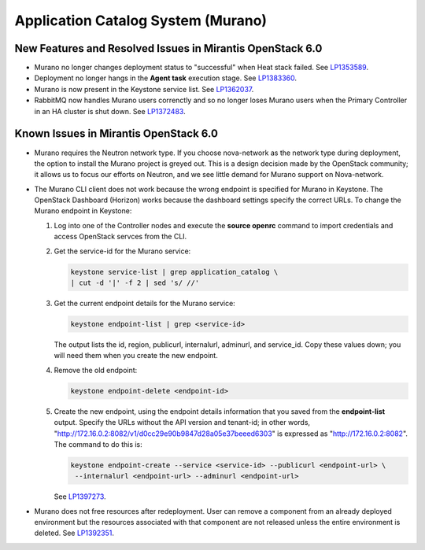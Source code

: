 
.. _murano-rn:

Application Catalog System (Murano)
-----------------------------------

New Features and Resolved Issues in Mirantis OpenStack 6.0
~~~~~~~~~~~~~~~~~~~~~~~~~~~~~~~~~~~~~~~~~~~~~~~~~~~~~~~~~~

* Murano no longer changes deployment status to "successful" when Heat stack failed.
  See `LP1353589 <https://bugs.launchpad.net/bugs/1353589>`_.

* Deployment no longer hangs in the **Agent task**
  execution stage.
  See `LP1383360 <https://bugs.launchpad.net/bugs/1383360>`_.

* Murano is now present in the Keystone service list.
  See `LP1362037 <https://bugs.launchpad.net/bugs/1362037>`_.

* RabbitMQ now handles Murano users correnctly
  and so no longer loses Murano users
  when the Primary Controller in an HA cluster is shut down.
  See `LP1372483 <https://bugs.launchpad.net/fuel/+bug/1372483>`_.

Known Issues in Mirantis OpenStack 6.0
~~~~~~~~~~~~~~~~~~~~~~~~~~~~~~~~~~~~~~

* Murano requires the Neutron network type.
  If you choose nova-network as the network type during deployment,
  the option to install the Murano project is greyed out.
  This is a design decision made by the OpenStack community;
  it allows us to focus our efforts on Neutron,
  and we see little demand for Murano support on Nova-network.

* The Murano CLI client does not work
  because the wrong endpoint is specified for Murano
  in Keystone.
  The OpenStack Dashboard (Horizon) works
  because the dashboard settings specify the correct URLs.
  To change the Murano endpoint in Keystone:

  #. Log into one of the Controller nodes
     and execute the **source openrc** command
     to import credentials and access OpenStack servces from the CLI.

  #. Get the service-id for the Murano service:

     .. code-block :: sh

        keystone service-list | grep application_catalog \
        | cut -d '|' -f 2 | sed 's/ //'

  #. Get the  current endpoint details for the Murano service:

     .. code-block :: sh

        keystone endpoint-list | grep <service-id>

     The output lists the id, region, publicurl,
     internalurl, adminurl, and  service_id.
     Copy these values down;
     you will need them when you create the new endpoint.

  #. Remove the old endpoint:

     .. code-block :: sh

        keystone endpoint-delete <endpoint-id>

  #. Create the new endpoint,
     using the endpoint details information
     that you saved from the **endpoint-list** output.
     Specify the URLs without the API version and tenant-id;
     in other words, "http://172.16.0.2:8082/v1/d0cc29e90b9847d28a05e37beeed6303"
     is expressed as "http://172.16.0.2:8082".
     The command to do this is:

     .. code-block :: sh

        keystone endpoint-create --service <service-id> --publicurl <endpoint-url> \
         --internalurl <endpoint-url> --adminurl <endpoint-url>


     See `LP1397273 <https://bugs.launchpad.net/mos/+bug/1397273>`_.

* Murano does not free resources after redeployment.
  User can remove a component from an already deployed environment
  but the resources associated with that component
  are not released unless the entire environment is deleted.
  See `LP1392351 <https://bugs.launchpad.net/mos/+bug/1392351>`_.

